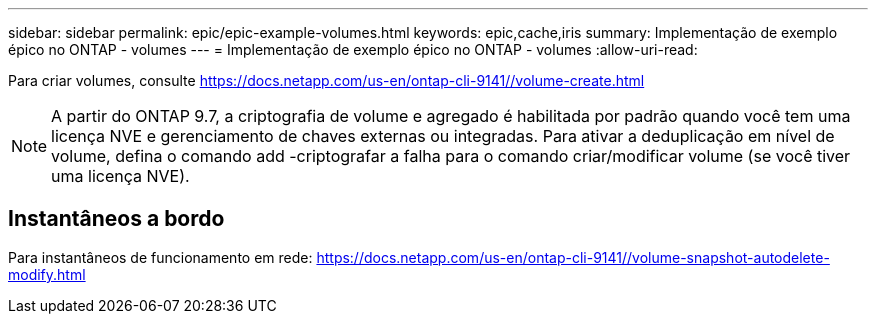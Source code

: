 ---
sidebar: sidebar 
permalink: epic/epic-example-volumes.html 
keywords: epic,cache,iris 
summary: Implementação de exemplo épico no ONTAP - volumes 
---
= Implementação de exemplo épico no ONTAP - volumes
:allow-uri-read: 


[role="lead"]
Para criar volumes, consulte https://docs.netapp.com/us-en/ontap-cli-9141//volume-create.html[]


NOTE: A partir do ONTAP 9.7, a criptografia de volume e agregado é habilitada por padrão quando você tem uma licença NVE e gerenciamento de chaves externas ou integradas. Para ativar a deduplicação em nível de volume, defina o comando add -criptografar a falha para o comando criar/modificar volume (se você tiver uma licença NVE).



== Instantâneos a bordo

Para instantâneos de funcionamento em rede: https://docs.netapp.com/us-en/ontap-cli-9141//volume-snapshot-autodelete-modify.html[]
